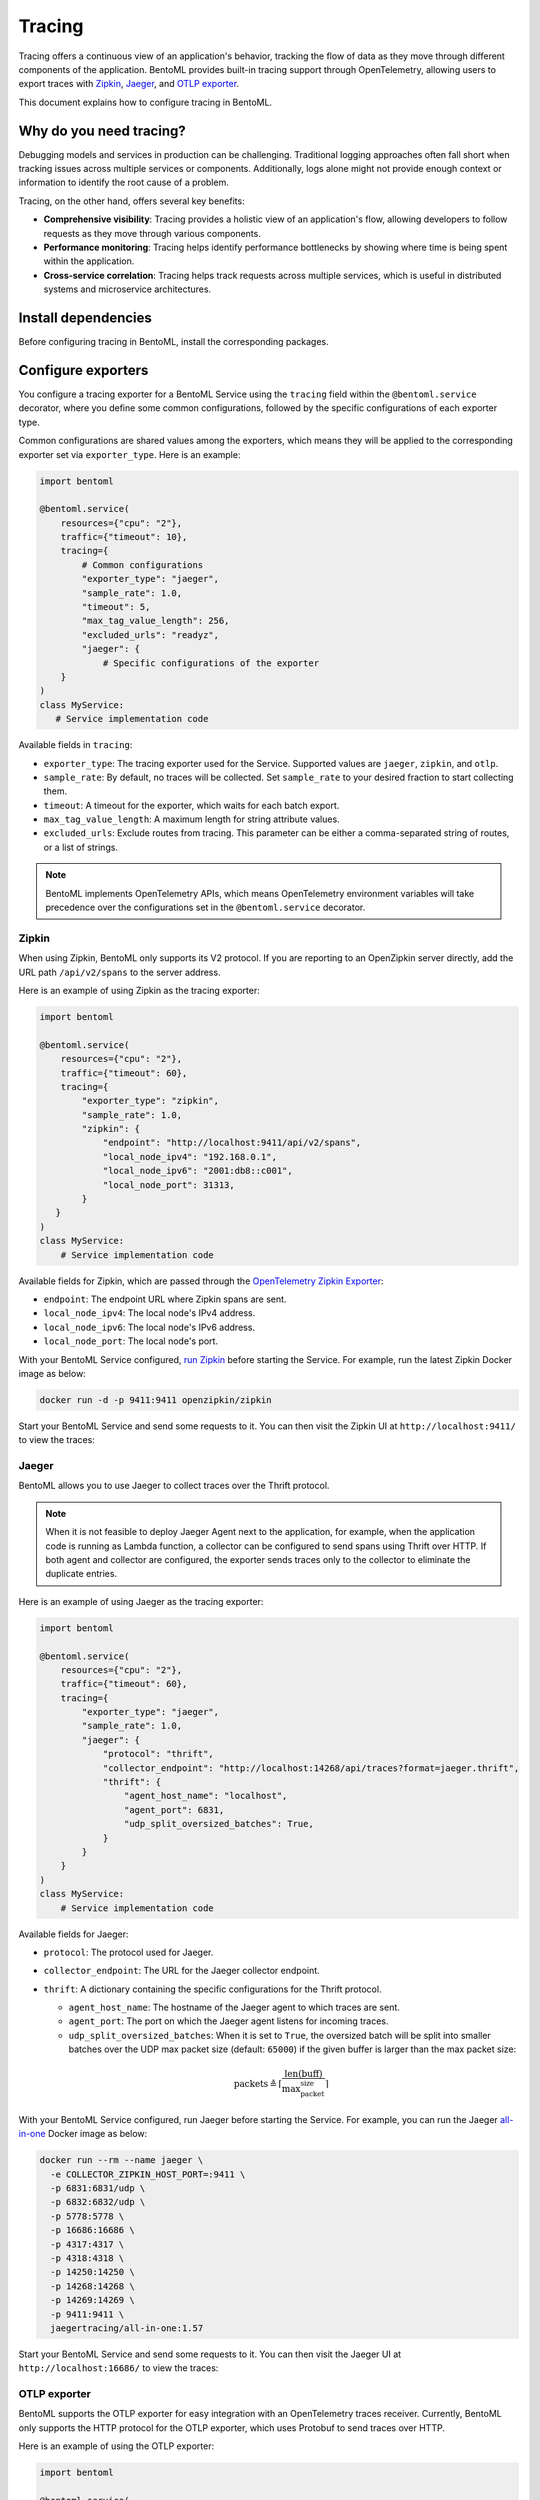 =======
Tracing
=======

Tracing offers a continuous view of an application's behavior, tracking the flow of data as they move through different components of the application. BentoML provides built-in tracing support through OpenTelemetry, allowing users to export traces with `Zipkin <https://zipkin.io/>`_, `Jaeger <https://www.jaegertracing.io/>`_, and `OTLP exporter <https://opentelemetry.io/>`_.

This document explains how to configure tracing in BentoML.

Why do you need tracing?
------------------------

Debugging models and services in production can be challenging. Traditional logging approaches often fall short when tracking issues across multiple services or components. Additionally, logs alone might not provide enough context or information to identify the root cause of a problem.

Tracing, on the other hand, offers several key benefits:

- **Comprehensive visibility**: Tracing provides a holistic view of an application's flow, allowing developers to follow requests as they move through various components.
- **Performance monitoring**: Tracing helps identify performance bottlenecks by showing where time is being spent within the application.
- **Cross-service correlation**: Tracing helps track requests across multiple services, which is useful in distributed systems and microservice architectures.

Install dependencies
--------------------

Before configuring tracing in BentoML, install the corresponding packages.


.. tab-set::

    .. tab-item:: Zipkin

        .. code-block:: bash

        	pip install "bentoml[tracing-zipkin]"

    .. tab-item:: Jaeger

        .. code-block:: bash

        	pip install "bentoml[tracing-jaeger]"

    .. tab-item:: OTLP

        .. code-block:: bash

        	pip install "bentoml[tracing-otlp]"

Configure exporters
-------------------

You configure a tracing exporter for a BentoML Service using the ``tracing`` field within the ``@bentoml.service`` decorator, where you define some common configurations, followed by the specific configurations of each exporter type.

Common configurations are shared values among the exporters, which means they will be applied to the corresponding exporter set via ``exporter_type``. Here is an example:

.. code-block:: python

	import bentoml

	@bentoml.service(
	    resources={"cpu": "2"},
	    traffic={"timeout": 10},
	    tracing={
	        # Common configurations
	        "exporter_type": "jaeger",
	        "sample_rate": 1.0,
	        "timeout": 5,
	        "max_tag_value_length": 256,
	        "excluded_urls": "readyz",
	        "jaeger": {
	            # Specific configurations of the exporter
	    }
	)
	class MyService:
	   # Service implementation code

Available fields in ``tracing``:

- ``exporter_type``: The tracing exporter used for the Service. Supported values are ``jaeger``, ``zipkin``, and ``otlp``.
- ``sample_rate``: By default, no traces will be collected. Set ``sample_rate`` to your desired fraction to start collecting them.
- ``timeout``: A timeout for the exporter, which waits for each batch export.
- ``max_tag_value_length``: A maximum length for string attribute values.
- ``excluded_urls``: Exclude routes from tracing. This parameter can be either a comma-separated string of routes, or a list of strings.

.. note::

	BentoML implements OpenTelemetry APIs, which means OpenTelemetry environment variables will take precedence over the configurations set in the ``@bentoml.service`` decorator.

Zipkin
^^^^^^

When using Zipkin, BentoML only supports its V2 protocol. If you are reporting to an OpenZipkin server directly, add the URL path ``/api/v2/spans`` to the server address.

Here is an example of using Zipkin as the tracing exporter:

.. code-block:: python

	import bentoml

	@bentoml.service(
	    resources={"cpu": "2"},
	    traffic={"timeout": 60},
	    tracing={
	        "exporter_type": "zipkin",
	        "sample_rate": 1.0,
	        "zipkin": {
	            "endpoint": "http://localhost:9411/api/v2/spans",
	            "local_node_ipv4": "192.168.0.1",
	            "local_node_ipv6": "2001:db8::c001",
	            "local_node_port": 31313,
	        }
	   }
	)
	class MyService:
	    # Service implementation code

Available fields for Zipkin, which are passed through the `OpenTelemetry Zipkin Exporter <https://opentelemetry-python.readthedocs.io/en/latest/exporter/zipkin/zipkin.html>`_:

- ``endpoint``: The endpoint URL where Zipkin spans are sent.
- ``local_node_ipv4``: The local node's IPv4 address.
- ``local_node_ipv6``: The local node's IPv6 address.
- ``local_node_port``: The local node's port.

With your BentoML Service configured, `run Zipkin <https://zipkin.io/pages/quickstart>`_ before starting the Service. For example, run the latest Zipkin Docker image as below:

.. code-block:: bash

	docker run -d -p 9411:9411 openzipkin/zipkin

Start your BentoML Service and send some requests to it. You can then visit the Zipkin UI at ``http://localhost:9411/`` to view the traces:

.. image:: ../../_static/img/build-with-bentoml/observability/tracing/zipkin-ui-tracing-bentoml.png
   :alt: Zipkin UI for BentoML traces

Jaeger
^^^^^^

BentoML allows you to use Jaeger to collect traces over the Thrift protocol.

.. note::

	When it is not feasible to deploy Jaeger Agent next to the application, for example, when the application code is running as Lambda function, a collector can be configured to send spans using Thrift over HTTP. If both agent and collector are configured, the exporter sends traces only to the collector to eliminate the duplicate entries.

Here is an example of using Jaeger as the tracing exporter:

.. code-block:: python

	import bentoml

	@bentoml.service(
	    resources={"cpu": "2"},
	    traffic={"timeout": 60},
	    tracing={
	        "exporter_type": "jaeger",
	        "sample_rate": 1.0,
	        "jaeger": {
	            "protocol": "thrift",
	            "collector_endpoint": "http://localhost:14268/api/traces?format=jaeger.thrift",
	            "thrift": {
	                "agent_host_name": "localhost",
	                "agent_port": 6831,
	                "udp_split_oversized_batches": True,
	            }
	   	}
	    }
	)
	class MyService:
	    # Service implementation code

Available fields for Jaeger:

- ``protocol``: The protocol used for Jaeger.
- ``collector_endpoint``: The URL for the Jaeger collector endpoint.
- ``thrift``: A dictionary containing the specific configurations for the Thrift protocol.

  - ``agent_host_name``: The hostname of the Jaeger agent to which traces are sent.
  - ``agent_port``: The port on which the Jaeger agent listens for incoming traces.
  - ``udp_split_oversized_batches``: When it is set to ``True``, the oversized batch will be split into smaller batches over the UDP max packet size (default: ``65000``) if the given buffer is larger than the max packet size:

  .. math::

	 \text{packets} \triangleq \left\lceil \frac{\text{len}(\text{buff})}{\text{max_packet_size}} \right\rceil

With your BentoML Service configured, run Jaeger before starting the Service. For example, you can run the Jaeger `all-in-one <https://www.jaegertracing.io/docs/1.57/getting-started/>`_ Docker image as below:

.. code-block:: bash

	docker run --rm --name jaeger \
	  -e COLLECTOR_ZIPKIN_HOST_PORT=:9411 \
	  -p 6831:6831/udp \
	  -p 6832:6832/udp \
	  -p 5778:5778 \
	  -p 16686:16686 \
	  -p 4317:4317 \
	  -p 4318:4318 \
	  -p 14250:14250 \
	  -p 14268:14268 \
	  -p 14269:14269 \
	  -p 9411:9411 \
	  jaegertracing/all-in-one:1.57

Start your BentoML Service and send some requests to it. You can then visit the Jaeger UI at ``http://localhost:16686/`` to view the traces:

.. image:: ../../_static/img/build-with-bentoml/observability/tracing/jaeger-ui-tracing-bentoml.png
   :alt: Jaeger UI for BentoML traces

OTLP exporter
^^^^^^^^^^^^^

BentoML supports the OTLP exporter for easy integration with an OpenTelemetry traces receiver. Currently, BentoML only supports the HTTP protocol for the OTLP exporter, which uses Protobuf to send traces over HTTP.

Here is an example of using the OTLP exporter:

.. code-block:: python

	import bentoml

	@bentoml.service(
	    resources={"cpu": "2"},
	    traffic={"timeout": 60},
	    tracing={
	        "exporter_type": "otlp",
	        "sample_rate": 1.0,
	        "otlp": {
	            "protocol": "http",
	            "endpoint": "http://localhost:4318/v1/traces",
	            "http": {
	                "certificate_file": "/path/to/cert.pem",
	                "headers": {
	                    "Keep-Alive": "timeout=5, max=1000",
	                },
	            },
	        }
	    }
	)
	class MyService:
	...

Available fields for OTLP:

- ``protocol``: The protocol used for OTLP.
- ``endpoint``: The endpoint URL where OTLP spans are sent, namely the address of the OpenTelemetry receiver.
- ``http``: A dictionary containing specific configurations for the HTTP protocol.

  - ``certificate_file``: The path to the certificate file for secure HTTP communication.
  - ``headers``: A dictionary containing custom HTTP headers to include in the trace requests.

To start an OTLP exporter, you generally need an OpenTelemetry Collector running that can receive, process, and export telemetry data (traces, metrics, logs, etc.) to the desired backend. You can find the latest OpenTelemetry Collector releases on its `GitHub repository <https://github.com/open-telemetry/opentelemetry-collector-releases>`_ or `read its Quick Start guide <https://opentelemetry.io/docs/collector/quick-start/>`_.

The quickest way is to run the latest Docker image directly and output the tracing information to a separate file:

.. code-block:: bash

	docker run \
	  -p 127.0.0.1:4318:4318 \
	  otel/opentelemetry-collector:0.100.0 \
	  2>&1 | tee collector-output.txt

In a separate terminal, start your BentoML Service with ``otlp`` tracing configured and send some requests to it. You can then view the details of traces collected and processed by the OpenTelemetry Collector.

.. code-block:: bash
	:caption: `collector-output.txt`

	...
	Resource SchemaURL:
	Resource attributes:
	     -> telemetry.sdk.language: Str(python)
	     -> telemetry.sdk.name: Str(opentelemetry)
	     -> telemetry.sdk.version: Str(1.20.0)
	     -> service.name: Str(Summarization)
	     -> service.instance.id: Int(1)
	     -> service.version: Str(not available)
	ScopeSpans #0
	ScopeSpans SchemaURL:
	InstrumentationScope opentelemetry.instrumentation.asgi 0.41b0
	Span #0
	    Trace ID       : 55f76a6172e5ef154bef3024cb7244a4
	    Parent ID      : 80ebf4a29195d793
	    ID             : 60bb910352f8279d
	    Name           : POST /summarize http send
	    Kind           : Internal
	    Start time     : 2024-05-10 06:14:04.614485867 +0000 UTC
	    End time       : 2024-05-10 06:14:04.614835736 +0000 UTC
	    Status code    : Unset
	    Status message :
	Attributes:
	     -> http.status_code: Int(200)
	     -> type: Str(http.response.start)
	Span #1
	    Trace ID       : 55f76a6172e5ef154bef3024cb7244a4
	    Parent ID      : 80ebf4a29195d793
	    ID             : 027802ac3a807e5a
	    Name           : POST /summarize http send
	    Kind           : Internal
	    Start time     : 2024-05-10 06:14:04.615378986 +0000 UTC
	    End time       : 2024-05-10 06:14:04.615539025 +0000 UTC
	    Status code    : Unset
	    Status message :
	Attributes:
	     -> type: Str(http.response.body)
	Span #2
	    Trace ID       : 55f76a6172e5ef154bef3024cb7244a4
	    Parent ID      :
	    ID             : 80ebf4a29195d793
	    Name           : POST /summarize
	    Kind           : Server
	    Start time     : 2024-05-10 06:13:59.653244649 +0000 UTC
	    End time       : 2024-05-10 06:14:04.615805503 +0000 UTC
	    Status code    : Unset
	    Status message :
	Attributes:
	     -> http.scheme: Str(http)
	     -> http.host: Str(xx.x.xxx.x:3000)
	     -> net.host.port: Int(3000)
	     -> http.flavor: Str(1.1)
	     -> http.target: Str(/summarize)
	     -> http.url: Str(http://xx.x.xxx.x:3000/summarize)
	     -> http.method: Str(POST)
	     -> http.server_name: Str(xxx.xxx.xx.xxx:3000)
	     -> http.user_agent: Str(Mozilla/5.0 (Macintosh; Intel Mac OS X 10_15_7) AppleWebKit/537.36 (KHTML, like Gecko) Chrome/124.0.0.0 Safari/537.36)
	     -> net.peer.ip: Str(xxx.xxx.xx.xx)
	     -> net.peer.port: Int(59482)
	     -> http.status_code: Int(200)
		{"kind": "exporter", "data_type": "traces", "name": "debug"}
	2024-05-10T06:14:06.875Z	info	MetricsExporter	{"kind": "exporter", "data_type": "metrics", "name": "debug", "resource metrics": 1, "metrics": 22, "data points": 22}
	2024-05-10T06:14:06.875Z	info	ResourceMetrics #0
	...


.. note::

	OTLP does not include a UI component. To visualize OTLP data, you need to use a backend that supports OTLP and provides a UI, such as Jaeger or Zipkin.
